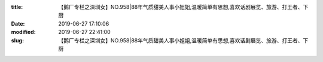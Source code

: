
:title: 【鹅厂专栏之深圳女】NO.958|88年气质甜美人事小姐姐,温暖简单有思想,喜欢话剧展览、旅游、打王者、下厨
:date: 2019-06-27 17:10:06
:modified: 2019-06-27 22:41:00
:slug: 【鹅厂专栏之深圳女】NO.958|88年气质甜美人事小姐姐,温暖简单有思想,喜欢话剧展览、旅游、打王者、下厨


.. raw:: html
    :file: html/【鹅厂专栏之深圳女】NO.958|88年气质甜美人事小姐姐,温暖简单有思想,喜欢话剧展览、旅游、打王者、下厨.html
